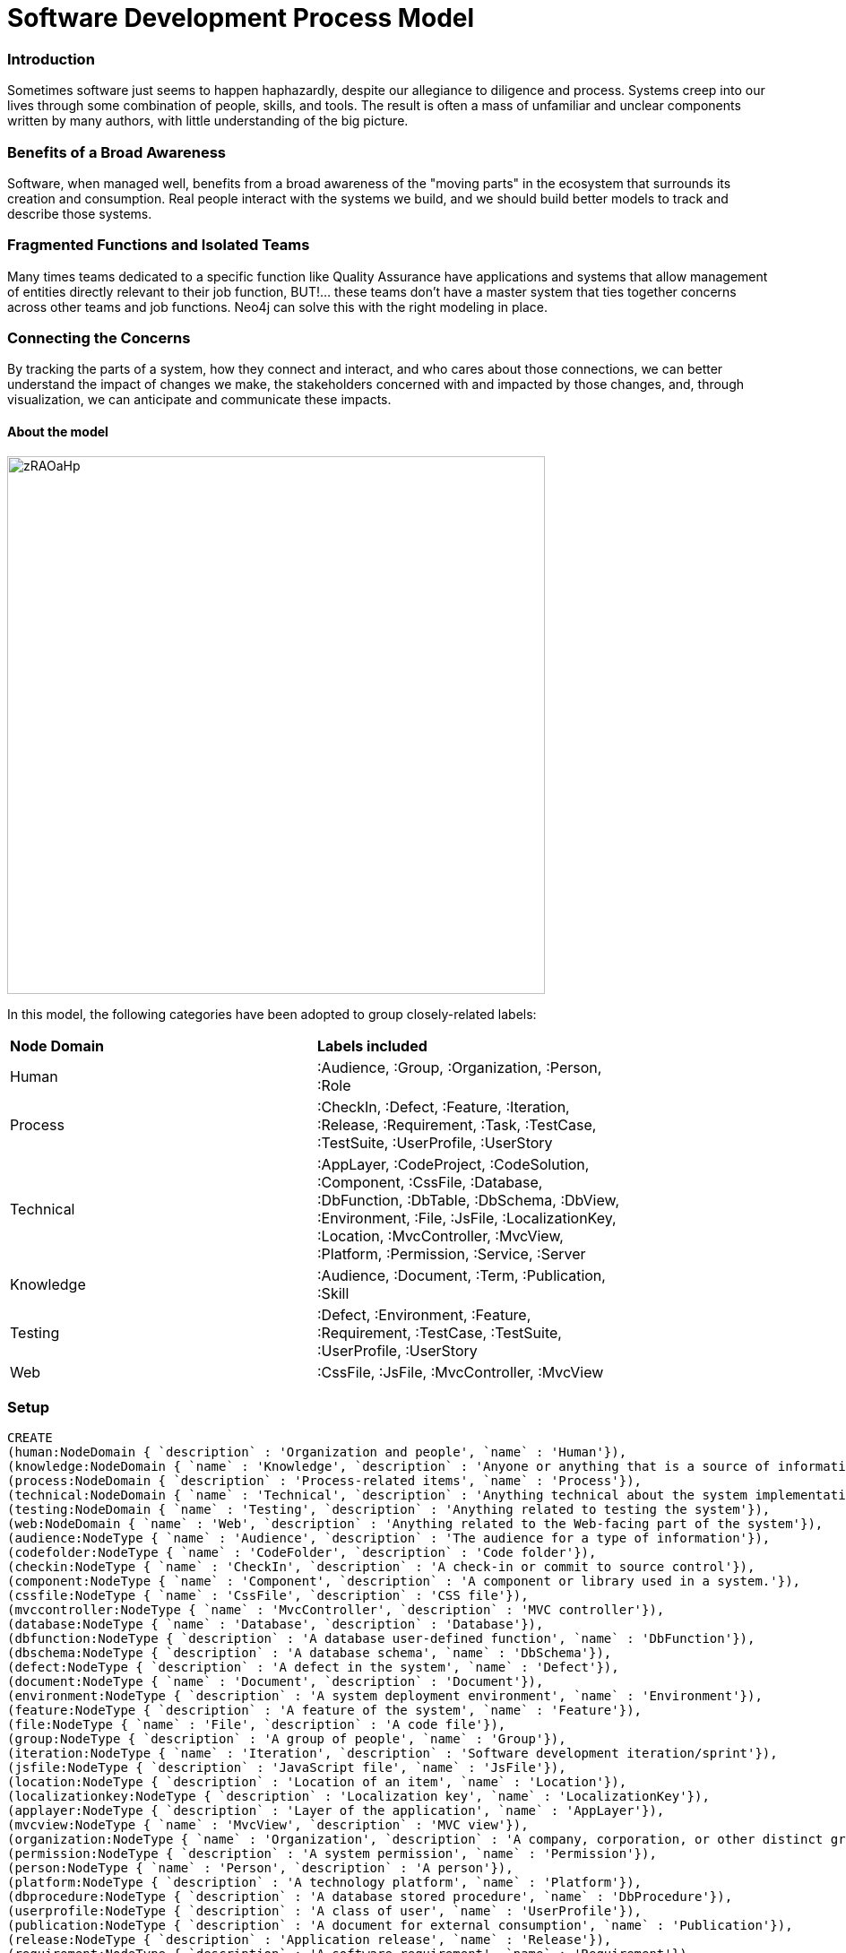 = Software Development Process Model

:neo4j-version: 3.0.0
:author: Jeffrey A. Miller
:twitter: xagronaut

=== Introduction

Sometimes software just seems to happen haphazardly, despite our allegiance to diligence and process. Systems creep into our lives through some combination of people, skills, and tools. The result is often a mass of unfamiliar and unclear components written by many authors, with little understanding of the big picture.

=== Benefits of a Broad Awareness

Software, when managed well, benefits from a broad awareness of the "moving parts" in the ecosystem that surrounds its creation and consumption. Real people interact with the systems we build, and we should build better models to track and describe those systems.

=== Fragmented Functions and Isolated Teams

Many times teams dedicated to a specific function like Quality Assurance have applications and systems that allow management of entities directly relevant to their job function, BUT!&hellip; these teams don't have a master system that ties together concerns across other teams and job functions. Neo4j can solve this with the right modeling in place.

=== Connecting the Concerns

By tracking the parts of a system, how they connect and interact, and who cares about those connections, we can better understand the impact of changes we make, the stakeholders concerned with and impacted by those changes, and, through visualization, we can anticipate and communicate these impacts.

==== About the model
image::http://i.imgur.com/zRAOaHp.jpg[width=600]

In this model, the following categories have been adopted to group closely-related labels:

[width="80%"]
|===
| *Node Domain* | *Labels included*
| Human | :Audience, :Group, :Organization, :Person, :Role
| Process | :CheckIn, :Defect, :Feature, :Iteration, :Release, :Requirement, :Task, :TestCase, :TestSuite, :UserProfile, :UserStory
| Technical | :AppLayer, :CodeProject, :CodeSolution, :Component, :CssFile, :Database, :DbFunction, :DbTable, :DbSchema, :DbView, :Environment, :File, :JsFile, :LocalizationKey, :Location, :MvcController, :MvcView, :Platform, :Permission, :Service, :Server
| Knowledge | :Audience, :Document, :Term, :Publication, :Skill
| Testing | :Defect, :Environment, :Feature, :Requirement, :TestCase, :TestSuite, :UserProfile, :UserStory
| Web | :CssFile, :JsFile, :MvcController, :MvcView
|===

=== Setup

//hide
//setup
//output
[source,cypher]
----
CREATE
(human:NodeDomain { `description` : 'Organization and people', `name` : 'Human'}),
(knowledge:NodeDomain { `name` : 'Knowledge', `description` : 'Anyone or anything that is a source of information or knowledge'}),
(process:NodeDomain { `description` : 'Process-related items', `name` : 'Process'}),
(technical:NodeDomain { `name` : 'Technical', `description` : 'Anything technical about the system implementation'}),
(testing:NodeDomain { `name` : 'Testing', `description` : 'Anything related to testing the system'}),
(web:NodeDomain { `name` : 'Web', `description` : 'Anything related to the Web-facing part of the system'}),
(audience:NodeType { `name` : 'Audience', `description` : 'The audience for a type of information'}),
(codefolder:NodeType { `name` : 'CodeFolder', `description` : 'Code folder'}),
(checkin:NodeType { `name` : 'CheckIn', `description` : 'A check-in or commit to source control'}),
(component:NodeType { `name` : 'Component', `description` : 'A component or library used in a system.'}),
(cssfile:NodeType { `name` : 'CssFile', `description` : 'CSS file'}),
(mvccontroller:NodeType { `name` : 'MvcController', `description` : 'MVC controller'}),
(database:NodeType { `name` : 'Database', `description` : 'Database'}),
(dbfunction:NodeType { `description` : 'A database user-defined function', `name` : 'DbFunction'}),
(dbschema:NodeType { `description` : 'A database schema', `name` : 'DbSchema'}),
(defect:NodeType { `description` : 'A defect in the system', `name` : 'Defect'}),
(document:NodeType { `name` : 'Document', `description` : 'Document'}),
(environment:NodeType { `description` : 'A system deployment environment', `name` : 'Environment'}),
(feature:NodeType { `description` : 'A feature of the system', `name` : 'Feature'}),
(file:NodeType { `name` : 'File', `description` : 'A code file'}),
(group:NodeType { `description` : 'A group of people', `name` : 'Group'}),
(iteration:NodeType { `name` : 'Iteration', `description` : 'Software development iteration/sprint'}),
(jsfile:NodeType { `description` : 'JavaScript file', `name` : 'JsFile'}),
(location:NodeType { `description` : 'Location of an item', `name` : 'Location'}),
(localizationkey:NodeType { `description` : 'Localization key', `name` : 'LocalizationKey'}),
(applayer:NodeType { `description` : 'Layer of the application', `name` : 'AppLayer'}),
(mvcview:NodeType { `name` : 'MvcView', `description` : 'MVC view'}),
(organization:NodeType { `name` : 'Organization', `description` : 'A company, corporation, or other distinct group of people'}),
(permission:NodeType { `description` : 'A system permission', `name` : 'Permission'}),
(person:NodeType { `name` : 'Person', `description` : 'A person'}),
(platform:NodeType { `description` : 'A technology platform', `name` : 'Platform'}),
(dbprocedure:NodeType { `description` : 'A database stored procedure', `name` : 'DbProcedure'}),
(userprofile:NodeType { `description` : 'A class of user', `name` : 'UserProfile'}),
(publication:NodeType { `description` : 'A document for external consumption', `name` : 'Publication'}),
(release:NodeType { `description` : 'Application release', `name` : 'Release'}),
(requirement:NodeType { `description` : 'A software requirement', `name` : 'Requirement'}),
(role:NodeType { `name` : 'Role', `description` : 'A job role or position'}),
(server:NodeType { `name` : 'Server', `description` : 'Server (physical or virtual)'}),
(setting:NodeType { `name` : 'Setting', `description` : 'System setting'}),
(skill:NodeType { `name` : 'Skill', `description` : 'A job skill (technical or non-technical)'}),
(codesolution:NodeType { `description` : 'Visual Studio solution file', `name` : 'CodeSolution'}),
(service:NodeType { `description` : 'Any service used by a consumer', `name` : 'Service'}),
(task:NodeType { `description` : 'An action to complete a goal', `name` : 'Task'}),
(dbtable:NodeType { `name` : 'DbTable', `description` : 'Database table'}),
(term:NodeType { `description` : 'Vocabulary terms and definitions', `name` : 'Term'}),
(testcase:NodeType { `name` : 'TestCase', `description` : 'A formalized specification for expected system behavior'}),
(testsuite:NodeType { `name` : 'TestSuite', `description` : 'A set of tests (manual or automated)'}),
(userstory:NodeType { `name` : 'UserStory', `description` : 'A user story'}),
(codeproject:NodeType { `description` : 'Code project', `name` : 'CodeProject'}),
(dbview:NodeType { `description` : 'A database view', `name` : 'DbView'}),
(software_development:NodeModel { `name` : 'Software Development' }),
(human)-[:PART_OF]->(software_development),
(audience)-[:INCLUDED_IN]->(human),
(role)-[:INCLUDED_IN]->(human),
(person)-[:INCLUDED_IN]->(human),
(organization)-[:INCLUDED_IN]->(human),
(group)-[:INCLUDED_IN]->(human),
(knowledge)-[:PART_OF]->(software_development),
(document)-[:INCLUDED_IN]->(knowledge),
(term)-[:INCLUDED_IN]->(knowledge),
(skill)-[:INCLUDED_IN]->(knowledge),
(publication)-[:INCLUDED_IN]->(knowledge),
(process)-[:PART_OF]->(software_development),
(feature)-[:INCLUDED_IN]->(process),
(defect)-[:INCLUDED_IN]->(process),
(checkin)-[:INCLUDED_IN]->(process),
(testsuite)-[:INCLUDED_IN]->(process),
(userstory)-[:INCLUDED_IN]->(process),
(testcase)-[:INCLUDED_IN]->(process),
(task)-[:INCLUDED_IN]->(process),
(userprofile)-[:INCLUDED_IN]->(process),
(release)-[:INCLUDED_IN]->(process),
(requirement)-[:INCLUDED_IN]->(process),
(iteration)-[:INCLUDED_IN]->(process),
(technical)-[:PART_OF]->(software_development),
(codeproject)-[:INCLUDED_IN]->(technical),
(dbview)-[:INCLUDED_IN]->(technical),
(file)-[:INCLUDED_IN]->(technical),
(environment)-[:INCLUDED_IN]->(technical),
(dbschema)-[:INCLUDED_IN]->(technical),
(dbfunction)-[:INCLUDED_IN]->(technical),
(database)-[:INCLUDED_IN]->(technical),
(mvccontroller)-[:INCLUDED_IN]->(technical),
(cssfile)-[:INCLUDED_IN]->(technical),
(component)-[:INCLUDED_IN]->(technical),
(codefolder)-[:INCLUDED_IN]->(technical),
(dbtable)-[:INCLUDED_IN]->(technical),
(codesolution)-[:INCLUDED_IN]->(technical),
(service)-[:INCLUDED_IN]->(technical),
(setting)-[:INCLUDED_IN]->(technical),
(server)-[:INCLUDED_IN]->(technical),
(permission)-[:INCLUDED_IN]->(technical),
(platform)-[:INCLUDED_IN]->(technical),
(dbprocedure)-[:INCLUDED_IN]->(technical),
(localizationkey)-[:INCLUDED_IN]->(technical),
(applayer)-[:INCLUDED_IN]->(technical),
(mvcview)-[:INCLUDED_IN]->(technical),
(jsfile)-[:INCLUDED_IN]->(technical),
(location)-[:INCLUDED_IN]->(technical),
(testing)-[:PART_OF]->(software_development),
(defect)-[:INCLUDED_IN]->(testing),
(environment)-[:INCLUDED_IN]->(testing),
(userprofile)-[:INCLUDED_IN]->(testing),
(feature)-[:INCLUDED_IN]->(testing),
(testsuite)-[:INCLUDED_IN]->(testing),
(userstory)-[:INCLUDED_IN]->(testing),
(testcase)-[:INCLUDED_IN]->(testing),
(requirement)-[:INCLUDED_IN]->(testing),
(web)-[:PART_OF]->(software_development),
(cssfile)-[:INCLUDED_IN]->(web),
(jsfile)-[:INCLUDED_IN]->(web),
(mvcview)-[:INCLUDED_IN]->(web),
(mvccontroller)-[:INCLUDED_IN]->(web),
(publication)-[:INTENDED_FOR]->(audience),
(file)-[:LOCATED_IN]->(codefolder),
(codefolder)-[:LOCATED_IN]->(codefolder),
(codeproject)-[:LOCATED_IN]->(codefolder),
(file)-[:INCLUDED_IN]->(checkin),
(checkin)-[:PART_OF]->(iteration),
(checkin)-[:INCLUDED_IN]->(release),
(applayer)-[:USES]->(component),
(mvcview)-[:REFERENCES]->(cssfile),
(mvccontroller)-[:REFERENCES]->(mvcview),
(mvccontroller)-[:USES]->(localizationkey),
(dbschema)-[:PART_OF]->(database),
(dbfunction)-[:PART_OF]->(dbschema),
(dbprocedure)-[:REFERENCES]->(dbfunction),
(dbprocedure)-[:PART_OF]->(dbschema),
(dbview)-[:PART_OF]->(dbschema),
(dbtable)-[:PART_OF]->(dbschema),
(defect)-[:REPORTED_IN]->(environment),
(document)-[:LOCATED_IN]->(location),
(requirement)-[:DEFINED_IN]->(document),
(release)-[:DEPLOYED_TO]->(environment),
(server)-[:PART_OF]->(environment),
(permission)-[:AFFECTS]->(feature),
(person)-[:KNOWS_ABOUT]->(feature),
(group)-[:KNOWS_ABOUT]->(feature),
(userstory)-[:RELATES_TO]->(feature),
(setting)-[:AFFECTS]->(feature),
(person)-[:MEMBER_OF]->(group),
(group)-[:PART_OF]->(organization),
(userstory)-[:INCLUDED_IN]->(iteration),
(task)-[:INCLUDED_IN]->(iteration),
(mvcview)-[:REFERENCES]->(jsfile),
(jsfile)-[:USES]->(localizationkey),
(mvcview)-[:USES]->(localizationkey),
(person)-[:EMPLOYED_BY]->(organization),
(person)-[:KNOWS_ABOUT]->(skill),
(task)-[:ASSIGNED_TO]->(person),
(server)-[:USES]->(platform),
(dbprocedure)-[:REFERENCES]->(dbview),
(dbprocedure)-[:REFERENCES]->(dbtable),
(userstory)-[:APPLIES_TO]->(userprofile),
(userstory)-[:RELATES_TO]->(requirement),
(testcase)-[:APPLIES_TO]->(requirement),
(codeproject)-[:INCLUDED_IN]->(codesolution),
(dbview)-[:REFERENCES]->(dbtable),
(dbtable)-[:REFERENCES]->(dbtable),
(testcase)-[:PART_OF]->(testsuite),
(testcase)-[:COVERS]->(userstory);
----

//hide
//setup
//output
[source,cypher]
----
CREATE
(ar_admin:Area { name: "Admin" }),
(ar_cust:Area { name: "Customer" }),
(ar_fill:Area { name: "Fulfillment" }),
(ar_wh:Area { name: "Warehouse" }),
(chk_1931:CheckIn { name: "Change set 1931" }),
(chk_1956:CheckIn { name: "Change set 1956" }),
(chk_2216:CheckIn { name: "Change set 2216" }),
(css_addr:CssFile { name: "Address.css" }),
(css_cat:CssFile { name: "Catalog.css" }),
(css_chk:CssFile { name: "Checkout.css" }),
(css_global:CssFile { name: "Global.css" }),
(css_pay:CssFile { name: "Payment.css" }),
(css_prdet:CssFile { name: "ProductDetails.css" }),
(css_prlist:CssFile { name: "ProductList.css" }),
(css_shop:CssFile { name: "Shopping.css" }),
(css_valid:CssFile { name: "Validation.css" }),
(ctrl_cart:MvcController { name: "CartController" }),
(ctrl_check:MvcController { name: "CheckoutController" }),
(ctrl_content:MvcController { name: "ContentController" }),
(ctrl_pay:MvcController { name: "PaymentController" }),
(ctrl_prod:MvcController { name: "ProductController" }),
(ctrl_promo:MvcController { name: "PromotionController" }),
(db_bonz:Database { name: "BonzDB" }),
(dbsc_dbo:DbSchema { name: "dbo" }),
(df_cart1:Defect { name: "Defect 2819", description : "Quantity can be changed to negative numbers" }),
(df_cc1:Defect { name: "Defect 2816", description : "Credit card validation has bad regex for billing zip code" }),
(dfn_discount:DbFunction { name: "dbo.ufnGetDiscountedPrice" }),
(dfn_exprice:DbFunction { name: "dbo.ufnGetExtendedPrice" }),
(doc_req1:Document { name: "CartRequirements.docx" }),
(doc_req2:Document { name: "DisablePurchaseFlag.docx" }),
(e_ip:DbEntity { name: "InventoryProductEntity" }),
(e_sp:DbEntity { name: "ShoppingProductEntity" }),
(env_bfx:Environment { name: "Break Fix Environment" }),
(env_dev:Environment { name: "Dev Environment" }),
(env_it:Environment { name: "Integration Test Environment" }),
(env_prod:Environment { name: "Production Environment" }),
(env_stage:Environment { name: "Staging Environment" }),
(env_uat:Environment { name: "UAT Environment" }),
(fl_prodtable:CodeFile { name: "Product.sql" }),
(ft_cc:Feature { name: "Credit Card Payments" }),
(ft_chk:Feature { name: "Checkout" }),
(ft_content:Feature { name: "Content Management" }),
(ft_gc:Feature { name: "Gift Card Payments" }),
(ft_inv:Feature { name: "Inventory" }),
(ft_pay:Feature { name: "Payments" }),
(ft_prmg:Feature { name: "Product Management" }),
(ft_shop:Feature { name: "Shopping" }),
(grp_dba:Group { name: "Database Administrators" }),
(grp_dev:Group { name: "Developers" }),
(grp_help1:Group { name: "Help Desk, Tier 1" }),
(grp_help2:Group { name: "Help Desk, Tier 2" }),
(grp_net:Group { name: "Network Administrators" }),
(grp_pmo:Group { name: "Project Management (PMO)" }),
(grp_prsupp:Group { name: "Production Support" }),
(grp_qa:Group { name: "Quality Assurance" }),
(js_cart:JsFile { name: "Cart.js" }),
(js_ccpay:JsFile { name: "CreditCardPayment.js" }),
(js_chk:JsFile { name: "Checkout.js" }),
(js_gcpay:JsFile { name: "GiftCardPayment.js" }),
(js_prod:JsFile { name: "Product.js" }),
(js_valid:JsFile { name: "Validation.js" }),
(mvw_admin:MvcView { name: "_admin.html" }),
(mvw_adminnav:MvcView { name: "AdminNavigationView" }),
(mvw_biladdr:MvcView { name: "BillingAddressView" }),
(mvw_cart:MvcView { name: "CartView" }),
(mvw_ccdet:MvcView { name: "CreditCardDetailsView" }),
(mvw_cedit:MvcView { name: "ContentEditView" }),
(mvw_checkout:MvcView { name: "CheckoutView" }),
(mvw_clist:MvcView { name: "ContentListView" }),
(mvw_custlay:MvcView { name: "_shopping.html" }),
(mvw_custnav:MvcView { name: "CustomerNavigationView" }),
(mvw_gcdet:MvcView { name: "GiftCardDetailsView" }),
(mvw_pay:MvcView { name: "PaymentView" }),
(mvw_pdet:MvcView { name: "ProductDetailView" }),
(mvw_pedit:MvcView { name: "ProductEditView" }),
(mvw_plist:MvcView { name: "ProductListView" }),
(mvw_shaddr:MvcView { name: "ShippingAddressView" }),
(prc_sh:DbProcedure { name: "ShoppingProduct_List_Get" }),
(prc_shd:DbProcedure { name: "ShoppingProduct_Details_Get" }),
(prs_ba:Person { name: "Busy, Betty" }),
(prs_cio:Person { name: "CIO, Sylvia" }),
(prs_dba:Person { name: "Debaron, Chuck" }),
(prs_dev1:Person { name: "Dev, David" }),
(prs_dev2:Person { name: "Dev, Donna" }),
(prs_dev3:Person { name: "Dev, Delilah" }),
(prs_hlp1:Person { name: "Collins, Sasha" }),
(prs_hlp2:Person { name: "Porter, Rick E." }),
(prs_hlp3:Person { name: "Quick, Kelly" }),
(prs_net1:Person { name: "Williams, Garnet" }),
(prs_pm:Person { name: "Mendez, Andrew" }),
(prs_qamgr:Person { name: "Quigby, Susan" }),
(prs_tst1:Person { name: "Tester, Tommy" }),
(prs_tst2:Person { name: "Tester, Theresa" }),
(prs_tst3:Person { name: "Tester, Mihir" }),
(rel_v1_1:Release { name: "Release v1.1" }),
(rel_v1_2:Release { name: "Release v1.2" }),
(rel_v1_3:Release { name: "Release v1.3" }),
(req_cart1:Requirement { name: "Req CT-3-1", description : "Quantity cannot be less than zero" }),
(req_cart2:Requirement { name: "Req CT-2-1", description : "Quantity can be changed from the Shopping Cart page" }),
(req_cart3:Requirement { name: "Req CT-4-1", description : "A Customer can remove an item from the Shopping Cart page" }),
(rl_ba:Role { name: "Business Analyst" }),
(rl_cio:Role { name: "CIO" }),
(rl_dba:Role { name: "DBA" }),
(rl_dev:Role { name: "Developer" }),
(rl_pm:Role { name: "Project Manager" }),
(rl_qamgr:Role { name: "QA Manager" }),
(rl_qatest:Role { name: "QA Tester" }),
(sp_iplist:DbProcedure { name: "InventoryProduct_List_Get" }),
(t_prod:DbTable { name: "Product" }),
(task_task1:Task { name: "Add Availability Flag" }),
(tcase_pmgt1:TestCase { name: "ProductManagement_EditProductDetails" }),
(tcase_prod1:TestCase { name: "ShoppingCart_AddProductToCart" }),
(tcase_prod2:TestCase { name: "ShoppingCart_RemoveProductFromCart" }),
(tcase_prod3:TestCase { name: "ShoppingCart_ChangeProductQuantity" }),
(tcase_prod4:TestCase { name: "ShoppingCart_ViewCart" }),
(tsuite_pmgt:TestSuite { name: "Product Management Test Suite" }),
(tsuite_prod:TestSuite { name: "ShoppingCart_TestSuite" }),
(vm_spdet:ViewModel { name: "ShoppingProductDetailsVM" }),
(vm_splist:ViewModel { name: "ShoppingProductListVM" }),
(vw_avail:DbView { name: "AvailableProductsView" }),
(ft_shop)-[:PART_OF]->(ar_cust),
(ft_inv)-[:PART_OF]->(ar_fill),
(fl_prodtable)-[:INCLUDED_IN]->(chk_1931),
(prs_dba)-[:SUBMITTED]->(chk_1931),
(prs_dev2)-[:SUBMITTED]->(chk_1956),
(prs_dev3)-[:SUBMITTED]->(chk_2216),
(mvw_biladdr)-[:USES]->(css_addr),
(mvw_cart)-[:USES]->(css_addr),
(mvw_shaddr)-[:USES]->(css_addr),
(mvw_custlay)-[:USES]->(css_global),
(mvw_ccdet)-[:USES]->(css_pay),
(mvw_gcdet)-[:USES]->(css_pay),
(mvw_pdet)-[:USES]->(css_prdet),
(mvw_plist)-[:USES]->(css_prlist),
(ft_shop)-[:USES]->(ctrl_cart),
(ft_shop)-[:USES]->(ctrl_pay),
(ft_shop)-[:USES]->(ctrl_prod),
(ft_shop)-[:USES]->(ctrl_promo),
(chk_2216)-[:FIXES]->(df_cart1),
(chk_1956)-[:FIXES]->(df_cc1),
(ft_inv)-[:USES]->(e_ip),
(vm_spdet)-[:USES]->(e_sp),
(vm_splist)-[:USES]->(e_sp),
(rel_v1_1)-[:DEPLOYED_IN]->(env_bfx),
(rel_v1_3)-[:DEPLOYED_IN]->(env_dev),
(rel_v1_3)-[:DEPLOYED_IN]->(env_it),
(rel_v1_1)-[:DEPLOYED_IN]->(env_prod),
(rel_v1_2)-[:DEPLOYED_IN]->(env_stage),
(rel_v1_2)-[:DEPLOYED_IN]->(env_uat),
(t_prod)-[:DEFINED_IN]->(fl_prodtable),
(df_cc1)-[:AFFECTS]->(ft_cc),
(ar_wh)-[:USES]->(ft_inv),
(ft_cc)-[:PART_OF]->(ft_pay),
(ft_gc)-[:PART_OF]->(ft_pay),
(tsuite_prod)-[:USES]->(ft_shop),
(prs_dba)-[:MEMBER_OF]->(grp_dba),
(prs_dev1)-[:MEMBER_OF]->(grp_dev),
(prs_dev2)-[:MEMBER_OF]->(grp_dev),
(prs_dev3)-[:MEMBER_OF]->(grp_dev),
(prs_ba)-[:MEMBER_OF]->(grp_pmo),
(prs_pm)-[:MEMBER_OF]->(grp_pmo),
(prs_qamgr)-[:MEMBER_OF]->(grp_qa),
(prs_tst1)-[:MEMBER_OF]->(grp_qa),
(prs_tst2)-[:MEMBER_OF]->(grp_qa),
(prs_tst3)-[:MEMBER_OF]->(grp_qa),
(mvw_cart)-[:USES]->(js_cart),
(mvw_ccdet)-[:USES]->(js_ccpay),
(mvw_checkout)-[:USES]->(js_chk),
(mvw_gcdet)-[:USES]->(js_gcpay),
(mvw_pdet)-[:USES]->(js_prod),
(mvw_plist)-[:USES]->(js_prod),
(mvw_ccdet)-[:USES]->(js_valid),
(mvw_gcdet)-[:USES]->(js_valid),
(mvw_cedit)-[:USES]->(mvw_admin),
(mvw_clist)-[:USES]->(mvw_admin),
(mvw_admin)-[:USES]->(mvw_adminnav),
(ctrl_pay)-[:USES]->(mvw_biladdr),
(mvw_pay)-[:USES]->(mvw_biladdr),
(ctrl_cart)-[:USES]->(mvw_cart),
(tcase_prod1)-[:USES]->(mvw_cart),
(tcase_prod2)-[:USES]->(mvw_cart),
(tcase_prod3)-[:USES]->(mvw_cart),
(tcase_prod4)-[:USES]->(mvw_cart),
(ctrl_pay)-[:USES]->(mvw_ccdet),
(ctrl_pay)-[:USES]->(mvw_ccdet),
(ctrl_content)-[:USES]->(mvw_cedit),
(ctrl_check)-[:USES]->(mvw_checkout),
(ctrl_content)-[:USES]->(mvw_clist),
(mvw_cart)-[:USES]->(mvw_custlay),
(mvw_checkout)-[:USES]->(mvw_custlay),
(mvw_plist)-[:USES]->(mvw_custlay),
(mvw_custlay)-[:USES]->(mvw_custnav),
(ctrl_pay)-[:USES]->(mvw_gcdet),
(ctrl_pay)-[:USES]->(mvw_pay),
(mvw_checkout)-[:USES]->(mvw_pay),
(ctrl_prod)-[:USES]->(mvw_pdet),
(tcase_prod1)-[:USES]->(mvw_pdet),
(ctrl_prod)-[:USES]->(mvw_pedit),
(ctrl_prod)-[:USES]->(mvw_plist),
(tcase_prod1)-[:USES]->(mvw_plist),
(ctrl_cart)-[:USES]->(mvw_shaddr),
(ctrl_pay)-[:USES]->(mvw_shaddr),
(mvw_pay)-[:USES]->(mvw_shaddr),
(chk_1931)-[:INCLUDED_IN]->(rel_v1_2),
(chk_1931)-[:INCLUDED_IN]->(rel_v1_2),
(chk_1956)-[:INCLUDED_IN]->(rel_v1_2),
(chk_2216)-[:INCLUDED_IN]->(rel_v1_3),
(prs_ba)-[:WORKS_AS]->(rl_ba),
(prs_cio)-[:WORKS_AS]->(rl_cio),
(prs_dba)-[:WORKS_AS]->(rl_dba),
(prs_dev1)-[:WORKS_AS]->(rl_dev),
(prs_dev2)-[:WORKS_AS]->(rl_dev),
(prs_dev3)-[:WORKS_AS]->(rl_dev),
(prs_pm)-[:WORKS_AS]->(rl_pm),
(prs_qamgr)-[:WORKS_AS]->(rl_qamgr),
(prs_tst1)-[:WORKS_AS]->(rl_qatest),
(prs_tst2)-[:WORKS_AS]->(rl_qatest),
(prs_tst3)-[:WORKS_AS]->(rl_qatest),
(e_ip)-[:USES]->(t_prod),
(e_sp)-[:USES]->(t_prod),
(prc_sh)-[:USES]->(t_prod),
(prc_shd)-[:USES]->(t_prod),
(sp_iplist)-[:USES]->(t_prod),
(tsuite_prod)-[:USES]->(tcase_prod1),
(tsuite_prod)-[:USES]->(tcase_prod2),
(tsuite_prod)-[:USES]->(tcase_prod3),
(tsuite_prod)-[:USES]->(tcase_prod4),
(ctrl_prod)-[:USES]->(vm_spdet),
(mvw_pdet)-[:USES]->(vm_spdet),
(ctrl_prod)-[:USES]->(vm_splist),
(mvw_plist)-[:USES]->(vm_splist);
----

//graph

=== The "Human" Node Domain - People and Groups

Having a "map" of the human or organizational environment in which software is built allows us to navigate the challenge of finding answers to questions or fulfilling requests needed to change the system. It also assists our communication efforts when we need to inform stakeholders of impacts on their business processes.

[source,cypher]
----
// Find Node Types in the "Human" Node Domain
MATCH (m) WHERE m:Person OR m:Group OR m:Role OR m:Organization
RETURN m;
----

//graph_result

//table

=== The "Process" Node Domain - Tracking Work

In this example, labels included in the Process Node Domain through metadata are used to find instances of such kinds of nodes.

[source,cypher]
----
// Find node examples in the "Process" 'Node Domain'
MATCH (nt:NodeType)--(:NodeDomain { name: "Process" })
WITH COLLECT(nt.name) AS processNodeTypes
MATCH (m) WHERE size([lbl IN labels(m) WHERE lbl IN processNodeTypes]) > 0
RETURN m LIMIT 50;
----

//graph_result

//table

=== Example: Find connected system elements

When preparing to make modifications to shared code assets in an application, it can be useful to visualize an asset's connections to other parts of the system. For example, consider an e-commerce application that contains a shared stylesheet that affects multiple views in a Web interface. A Cypher query can reveal multiple dependencies on the code being modified.

Here's an example of shared CSS files in a Web e-commerce application.

[source, cypher]
----
// CSS to MVC View and MVC Controllers, if present
MATCH (css:CssFile)--(vw:MvcView)
OPTIONAL MATCH (vw)--(ctl:MvcController)
RETURN css, vw, ctl;
----

//graph_result

=== Example: Modeling source code check-ins

As source code is checked in, it is helpful to trace back the source code updates to the assets and features they affect. In most systems, source control is a silo unto itself, not offering any tracing capability to abstract designations of functional areas within the applications. By modeling code commits in the graph, you can make connections not naturally supported by the tools we use on a regular basis.

//hide
//setup
//output
[source, cypher]
----
// Developer checks in changes
MATCH (dev:Person { name: "Dev, Donna" })
MATCH (global_css:CssFile { name: "Global.css" })
MATCH (details_css:CssFile { name: "ProductDetails.css" })
MERGE (checkin:CheckIn { name: "Change set 2231" })
	ON CREATE SET checkin.description = "CSS fixes for product details"
MERGE (global_css)-[:INCLUDED_IN]->(checkin)
MERGE (details_css)-[:INCLUDED_IN]->(checkin)
MERGE (dev)-[:SUBMITTED { submitDate : "2015-06-13" }]->(checkin)
RETURN dev, global_css, details_css, checkin;
----

//graph_result

=== Example: What features were affected by a check-in?

By using a few "jumps" in a Cypher query, possible impacts on high-level features can be determined, and this information can be used to narrow the list of items on which to focus.

[source, cypher]
----
// What features did a checkin affect?
MATCH (checkin:CheckIn { name: "Change set 2231" })
MATCH (css_file)-[:INCLUDED_IN]->(checkin)
MATCH (css_file)--(vw:MvcView)
MATCH (vw)-[*1..3]-(feature:Feature)
RETURN DISTINCT checkin, css_file, vw, feature;
----

//graph_result

=== Example: What tests does QA need to run?

Going beyond Features affected, you can also use associations of Test Suites with Features and associations of Test Cases with Test Suites to build a list of test cases needed to be exercised for a given code check-in.

This can also be taken farther, factoring in Test Cases needed for a Release, based on the code associated with the Release (described later).

[source, cypher]
----
// Data: What tests does QA need to run?
MATCH (checkin:CheckIn { name: "Change set 2231"})
MATCH (css_file)-[:INCLUDED_IN]->(checkin)
MATCH (css_file)--(vw:MvcView)
MATCH (vw)-[*1..3]-(feature:Feature)
MATCH (t_case:TestCase)--(t_suite:TestSuite)-[*1..2]-(feature)
RETURN DISTINCT t_suite.name AS `Test Suite`, t_case.name AS `Test Case`;
----

//table


=== Example: Associate a check-in with a release

By associating Check-ins with Releases, you can enable a full analysis on the changes made for a release, including the Features impacted.

//setup
[source, cypher]
----
MATCH (checkin:CheckIn { name: "Change set 2231" })
MATCH (release { name: "Release v1.3" })
MERGE (checkin)-[:INCLUDED_IN]->(release)
RETURN checkin, release;
----

//graph_result

=== Example: What needs tested for this release?

Conclusions about what Test Cases to run for a Release can be gleaned from the model.

[source, cypher]
----
// Data: What needs tested for this release?
MATCH (rel:Release { name: "Release v1.3" })--(checkin:CheckIn)-[*1..4]-(feature:Feature)--(suite:TestSuite)--(testCase:TestCase)
RETURN DISTINCT rel.name AS `Release`, checkin.name AS `Check-In`, suite.name AS `Test Suite`, testCase.name AS `Test Case`;
----

//table

=== Example: What's scheduled for a given release?

In addition to projecting test needs for a Release, a high-level overview of the "contents" of a Release can be modeled.

[source, cypher]
----
// What's scheduled for Release v1.3?
MATCH (release_v1_3:Release { name : "Release v1.3" })
OPTIONAL MATCH (release_v1_3)<--(n)
RETURN release_v1_3, n;
----

//graph_result

=== Example: What's in a given release (release notes from check-ins)

A raw view of Check-ins associated with a Release can allow release notes to be compiled and then published to stakeholders.

[source, cypher]
----
// Data: What's in release v1.3?
MATCH (rel_v1_3:Release { name: "Release v1.3" })
OPTIONAL MATCH (rel_v1_3)--(checkin:CheckIn)
RETURN rel_v1_3.name AS `Release`, checkin.name AS `Check-In`, COALESCE(checkin.description, "No description provided") AS `Description`;
----

//table

=== Example: What release versions exist in each environment?

One challenge for software development teams is keeping track of versions by environment. If you have a limited number of environments to select, this is even more crucial to know.

==== Part 1: Add a release to the UAT environment
//setup
[source, cypher]
----
// Add v1.3 to UAT
MATCH (rel_v1_3:Release { name: "Release v1.3" })
MATCH (uat:Environment { name: "UAT Environment"})
MERGE (rel_v1_3)-[r_1_3:DEPLOYED_IN]->(uat)
RETURN uat, rel_v1_3, r_1_3;
----

//graph_result

==== Part 2: Check releases by environment

[source, cypher]
----
// Releases in environments
MATCH (rel:Release)--(env:Environment)
RETURN rel, env;
----

//graph_result

[source, cypher]
----
// Data: Releases in environments
MATCH (rel:Release)-[i]-(env:Environment)
RETURN rel.name AS `Version`, TYPE(i) AS `is`, env.name AS `in Environment`;
----

//table

== Try it out

Execute some queries for yourself to explore the model descibed above.

//console

== Conclusions

By modeling the disparate parts of the software development process, a better understanding of risks and impacts can be visualized as software is being developed. This can prevent wasted time and effort fixing unanticipated problems that the model can reveal.

---
